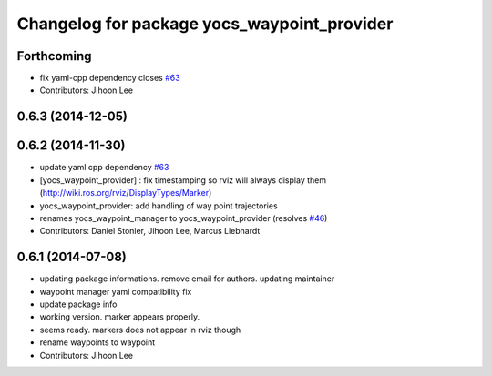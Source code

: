 ^^^^^^^^^^^^^^^^^^^^^^^^^^^^^^^^^^^^^^^^^^^^
Changelog for package yocs_waypoint_provider
^^^^^^^^^^^^^^^^^^^^^^^^^^^^^^^^^^^^^^^^^^^^

Forthcoming
-----------
* fix yaml-cpp dependency closes `#63 <https://github.com/yujinrobot/yujin_ocs/issues/63>`_
* Contributors: Jihoon Lee

0.6.3 (2014-12-05)
------------------

0.6.2 (2014-11-30)
------------------
* update yaml cpp dependency `#63 <https://github.com/yujinrobot/yujin_ocs/issues/63>`_
* [yocs_waypoint_provider] : fix timestamping so rviz will always display
  them (http://wiki.ros.org/rviz/DisplayTypes/Marker)
* yocs_waypoint_provider: add handling of way point trajectories
* renames yocs_waypoint_manager to yocs_waypoint_provider (resolves `#46 <https://github.com/yujinrobot/yujin_ocs/issues/46>`_)
* Contributors: Daniel Stonier, Jihoon Lee, Marcus Liebhardt

0.6.1 (2014-07-08)
------------------
* updating package informations. remove email for authors. updating maintainer
* waypoint manager yaml compatibility fix
* update package info
* working version. marker appears properly.
* seems ready. markers does not appear in rviz though
* rename waypoints to waypoint
* Contributors: Jihoon Lee
